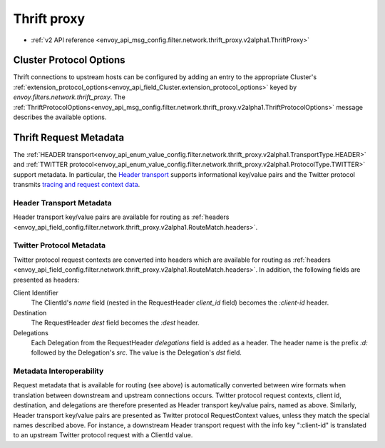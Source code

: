 .. _config_network_filters_thrift_proxy:

Thrift proxy
============

* :ref:`v2 API reference <envoy_api_msg_config.filter.network.thrift_proxy.v2alpha1.ThriftProxy>`

Cluster Protocol Options
------------------------

Thrift connections to upstream hosts can be configured by adding an entry to the appropriate
Cluster's :ref:`extension_protocol_options<envoy_api_field_Cluster.extension_protocol_options>`
keyed by `envoy.filters.network.thrift_proxy`. The
:ref:`ThriftProtocolOptions<envoy_api_msg_config.filter.network.thrift_proxy.v2alpha1.ThriftProtocolOptions>`
message describes the available options.

Thrift Request Metadata
-----------------------

The :ref:`HEADER transport<envoy_api_enum_value_config.filter.network.thrift_proxy.v2alpha1.TransportType.HEADER>`
and :ref:`TWITTER protocol<envoy_api_enum_value_config.filter.network.thrift_proxy.v2alpha1.ProtocolType.TWITTER>`
support metadata. In particular, the
`Header transport <https://github.com/apache/thrift/blob/master/doc/specs/HeaderFormat.md>`_
supports informational key/value pairs and the Twitter protocol transmits
`tracing and request context data <https://github.com/twitter/finagle/blob/master/finagle-thrift/src/main/thrift/tracing.thrift>`_.

Header Transport Metadata
~~~~~~~~~~~~~~~~~~~~~~~~~

Header transport key/value pairs are available for routing as
:ref:`headers <envoy_api_field_config.filter.network.thrift_proxy.v2alpha1.RouteMatch.headers>`.

Twitter Protocol Metadata
~~~~~~~~~~~~~~~~~~~~~~~~~

Twitter protocol request contexts are converted into headers which are available for routing as
:ref:`headers <envoy_api_field_config.filter.network.thrift_proxy.v2alpha1.RouteMatch.headers>`.
In addition, the following fields are presented as headers:

Client Identifier
    The ClientId's `name` field (nested in the RequestHeader `client_id` field) becomes the
    `:client-id` header.

Destination
    The RequestHeader `dest` field becomes the `:dest` header.

Delegations
    Each Delegation from the RequestHeader `delegations` field is added as a header. The header
    name is the prefix `:d:` followed by the Delegation's `src`. The value is the Delegation's
    `dst` field.

Metadata Interoperability
~~~~~~~~~~~~~~~~~~~~~~~~~

Request metadata that is available for routing (see above) is automatically converted between wire
formats when translation between downstream and upstream connections occurs. Twitter protocol
request contexts, client id, destination, and delegations are therefore presented as Header
transport key/value pairs, named as above. Similarly, Header transport key/value pairs are
presented as Twitter protocol RequestContext values, unless they match the special names described
above. For instance, a downstream Header transport request with the info key ":client-id" is
translated to an upstream Twitter protocol request with a ClientId value.
